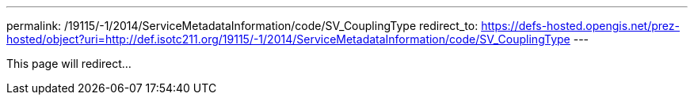 ---
permalink: /19115/-1/2014/ServiceMetadataInformation/code/SV_CouplingType
redirect_to: https://defs-hosted.opengis.net/prez-hosted/object?uri=http://def.isotc211.org/19115/-1/2014/ServiceMetadataInformation/code/SV_CouplingType
---

This page will redirect...

